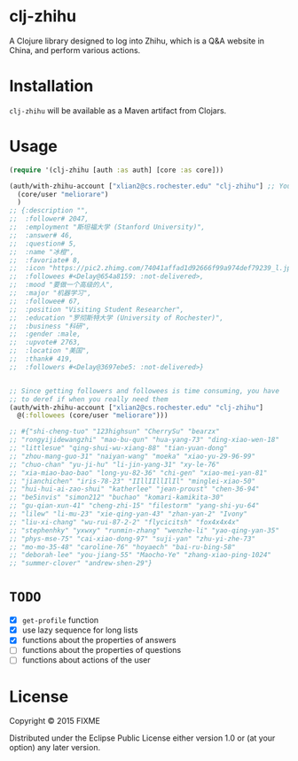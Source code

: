 * clj-zhihu

A Clojure library designed to log into Zhihu, which is a Q&A website
in China, and perform various actions.

* Installation

=clj-zhihu= will be available as a Maven artifact from Clojars.

* Usage

#+BEGIN_SRC clojure
  (require '(clj-zhihu [auth :as auth] [core :as core]))

  (auth/with-zhihu-account ["xlian2@cs.rochester.edu" "clj-zhihu"] ;; Your email address and password here
    (core/user "meliorare")
    )
  ;; {:description "",
  ;;  :follower# 2047,
  ;;  :employment "斯坦福大学 (Stanford University)",
  ;;  :answer# 46,
  ;;  :question# 5,
  ;;  :name "冰橙",
  ;;  :favoriate# 8,
  ;;  :icon "https://pic2.zhimg.com/74041affad1d92666f99a974def79239_l.jpg",
  ;;  :followees #<Delay@654a8159: :not-delivered>,
  ;;  :mood "要做一个高级的人",
  ;;  :major "机器学习",
  ;;  :followee# 67,
  ;;  :position "Visiting Student Researcher",
  ;;  :education "罗彻斯特大学 (University of Rochester)",
  ;;  :business "科研",
  ;;  :gender :male,
  ;;  :upvote# 2763,
  ;;  :location "美国",
  ;;  :thank# 419,
  ;;  :followers #<Delay@3697ebe5: :not-delivered>}


  ;; Since getting followers and followees is time consuming, you have
  ;; to deref if when you really need them
  (auth/with-zhihu-account ["xlian2@cs.rochester.edu" "clj-zhihu"]
    @(:followees (core/user "meliorare")))

  ;; #{"shi-cheng-tuo" "123highsun" "CherrySu" "bearzx"
  ;; "rongyijidewangzhi" "mao-bu-qun" "hua-yang-73" "ding-xiao-wen-18"
  ;; "littlesue" "qing-shui-wu-xiang-88" "tian-yuan-dong"
  ;; "zhou-mang-guo-31" "naiyan-wang" "moeka" "xiao-yu-29-96-99"
  ;; "chuo-chan" "yu-ji-hu" "li-jin-yang-31" "xy-le-76"
  ;; "xia-miao-bao-bao" "long-yu-82-36" "chi-gen" "xiao-mei-yan-81"
  ;; "jianchichen" "iris-78-23" "IIllIIllIlIl" "minglei-xiao-50"
  ;; "hui-hui-ai-zao-shui" "katherlee" "jean-proust" "chen-36-94"
  ;; "be5invis" "simon212" "buchao" "komari-kamikita-30"
  ;; "gu-qian-xun-41" "cheng-zhi-15" "filestorm" "yang-shi-yu-64"
  ;; "lilew" "li-mu-23" "xie-qing-yan-43" "zhan-yan-2" "Ivony"
  ;; "liu-xi-chang" "wu-rui-87-2-2" "flycicitsh" "fox4x4x4x"
  ;; "stephenhky" "yxwxy" "runmin-zhang" "wenzhe-li" "yao-qing-yan-35"
  ;; "phys-mse-75" "cai-xiao-dong-97" "suji-yan" "zhu-yi-zhe-73"
  ;; "mo-mo-35-48" "caroline-76" "hoyaech" "bai-ru-bing-58"
  ;; "deborah-lee" "you-jiang-55" "Maocho-Ye" "zhang-xiao-ping-1024"
  ;; "summer-clover" "andrew-shen-29"}
#+END_SRC

* =TODO=

- [X] =get-profile= function
- [X] use lazy sequence for long lists
- [X] functions about the properties of answers
- [ ] functions about the properties of questions
- [ ] functions about actions of the user

* License

Copyright © 2015 FIXME

Distributed under the Eclipse Public License either version 1.0 or (at
your option) any later version.
